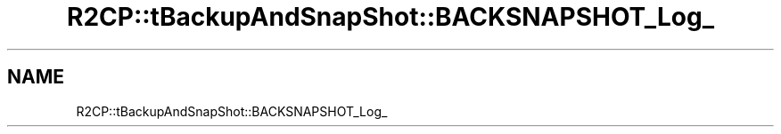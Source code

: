 .TH "R2CP::tBackupAndSnapShot::BACKSNAPSHOT_Log_" 3 "MCPU" \" -*- nroff -*-
.ad l
.nh
.SH NAME
R2CP::tBackupAndSnapShot::BACKSNAPSHOT_Log_
